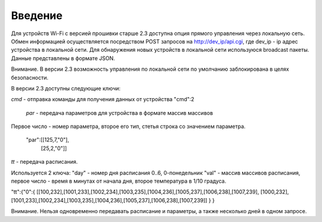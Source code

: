 ﻿Введение
~~~~~~~~

Для устройств Wi-Fi c версией прошивки старше 2.3 доступна опция прямого управления через локальную сеть. Обмен информацией осуществляется посредством POST запросов на http://dev_ip/api.cgi, где dev_ip - ip адрес устройства в локальной сети. Для обнаружения новых устройств в локальной сети используюся broadcast пакеты. Данные представлены в формате JSON. 

Внимание. В версии 2.3 возможность управления по локальной сети по умолчанию заблокирована в целях безопасности.

В версии 2.3 доступны следующие ключи:

.. highlight:: c
	*sn* - серийный номер устройства, обязателен при передаче новых параметров

*cmd* - отправка команды для получения данных от устройства
"cmd":2

	*par* - передача параметров для устройства в формате массив массивов

Первое число - номер параметра, второе его тип, стетья строка со значением параметра.

 "par":[[125,7,"0"],
           [25,2,"0"]]


*tt* - передача расписания.

Используется 2 ключа:
"day" - номер дня расписания 0..6, 0-понедельник
"val" - массив массивов расписания, первое число - время в минутах от начала дня, второе температура в 1/10 градуса.

"tt":{"0":{
[[100,232],[1001,233],[1002,234],[1003,235],[1004,236],[1005,237],[1006,238],[1007,239],
[1000,232],[1001,233],[1002,234],[1003,235],[1004,236],[1005,237],[1006,238],[1007,239]]
}
}


Внимание. Нельзя одновременно передавать расписание и параметры, а также несколько дней в одном запросе.
